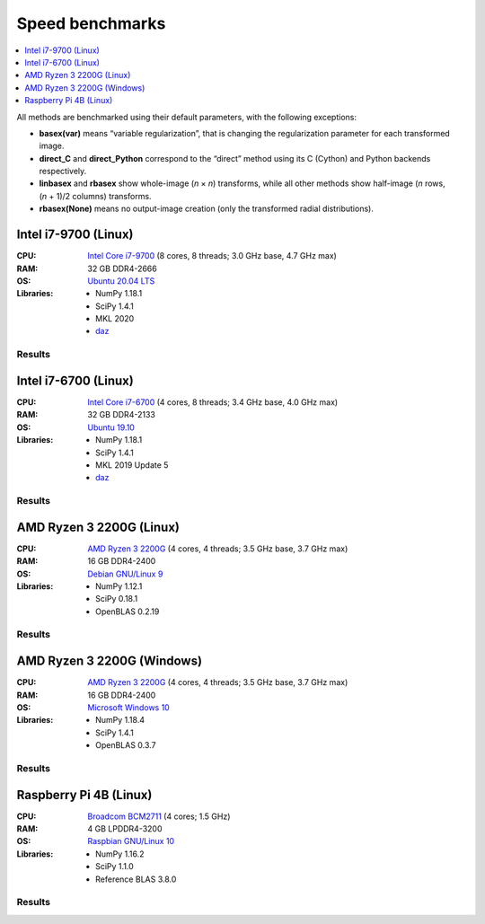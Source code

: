 Speed benchmarks
================

.. contents::
    :local:
    :depth: 1


All methods are benchmarked using their default parameters, with the following exceptions:

* **basex(var)** means “variable regularization”, that is changing the regularization parameter for each transformed image.
* **direct_C** and **direct_Python** correspond to the “direct” method using its C (Cython) and Python backends respectively.
* **linbasex** and **rbasex** show whole-image (*n* × *n*) transforms, while all other methods show half-image (*n* rows, (*n* + 1)/2 columns) transforms.
* **rbasex(None)** means no output-image creation (only the transformed radial distributions).


Intel i7-9700 (Linux)
---------------------

:CPU:
    `Intel Core i7-9700 <https://ark.intel.com/content/www/us/en/ark/products/191792/intel-core-i7-9700-processor-12m-cache-up-to-4-70-ghz.html>`_ (8 cores, 8 threads; 3.0 GHz base, 4.7 GHz max)

:RAM:
    32 GB DDR4-2666

:OS:
    `Ubuntu 20.04 LTS <https://releases.ubuntu.com/20.04/>`_

:Libraries:
    * NumPy 1.18.1
    * SciPy 1.4.1
    * MKL 2020
    * `daz <https://github.com/chainer/daz>`_


Results
^^^^^^^

.. plot::
    :align: center

    from transform_time import plot
    plot('i7-9700_Linux', xlim=(5, 1e5), ylim=(7e-7, 1e4), linex=1e2)


.. plot::
    :align: center

    from throughput import plot
    plot('i7-9700_Linux', xlim=(5, 1e5), ylim=(4e3, 2e9), va='top')


.. plot::
    :align: center

    from basis_time import plot
    plot('i7-9700_Linux', xlim=(5, 1e5), ylim=(3e-5, 2e4), linex=1e2)


Intel i7-6700 (Linux)
---------------------

:CPU:
    `Intel Core i7-6700 <https://ark.intel.com/content/www/us/en/ark/products/88196/intel-core-i7-6700-processor-8m-cache-up-to-4-00-ghz.html>`_ (4 cores, 8 threads; 3.4 GHz base, 4.0 GHz max)

:RAM:
    32 GB DDR4-2133

:OS:
    `Ubuntu 19.10 <https://releases.ubuntu.com/19.10/>`_

:Libraries:
    * NumPy 1.18.1
    * SciPy 1.4.1
    * MKL 2019 Update 5
    * `daz <https://github.com/chainer/daz>`_


Results
^^^^^^^

.. plot::
    :align: center

    from transform_time import plot
    plot('i7-6700_Linux', xlim=(5, 1e5), ylim=(7e-7, 2e4), linex=1e2)


.. plot::
    :align: center

    from throughput import plot
    plot('i7-6700_Linux', xlim=(5, 1e5), ylim=(2e3, 2e9), va='bottom')


.. plot::
    :align: center

    from basis_time import plot
    plot('i7-6700_Linux', xlim=(5, 1e5), ylim=(4e-5, 1e4), linex=1e2)


AMD Ryzen 3 2200G (Linux)
-------------------------

:CPU:
    `AMD Ryzen 3 2200G <https://www.amd.com/en/products/apu/amd-ryzen-3-2200g>`_ (4 cores, 4 threads; 3.5 GHz base, 3.7 GHz max)

:RAM:
    16 GB DDR4-2400

:OS:
    `Debian GNU/Linux 9 <https://www.debian.org/releases/stretch/>`_

:Libraries:
    * NumPy 1.12.1
    * SciPy 0.18.1
    * OpenBLAS 0.2.19


Results
^^^^^^^

.. plot::
    :align: center

    from transform_time import plot
    plot('Ryzen3-2200G_Linux', xlim=(5, 1e5), ylim=(9e-7, 2e4), linex=7e1)


.. plot::
    :align: center

    from throughput import plot
    plot('Ryzen3-2200G_Linux', xlim=(5, 1e5), ylim=(3e3, 6e8), va='top')


.. plot::
    :align: center

    from basis_time import plot
    plot('Ryzen3-2200G_Linux', xlim=(5, 1e5), ylim=(6e-5, 5e3), linex=1e2)


AMD Ryzen 3 2200G (Windows)
---------------------------

:CPU:
    `AMD Ryzen 3 2200G <https://www.amd.com/en/products/apu/amd-ryzen-3-2200g>`_ (4 cores, 4 threads; 3.5 GHz base, 3.7 GHz max)

:RAM:
    16 GB DDR4-2400

:OS:
    `Microsoft Windows 10 <https://www.microsoft.com/en-us/windows/windows-10-specifications>`_

:Libraries:
    * NumPy 1.18.4
    * SciPy 1.4.1
    * OpenBLAS 0.3.7


Results
^^^^^^^

.. plot::
    :align: center

    from transform_time import plot
    plot('Ryzen3-2200G_Windows', xlim=(5, 1e5), ylim=(1e-6, 3e4), linex=7e1)


.. plot::
    :align: center

    from throughput import plot
    plot('Ryzen3-2200G_Windows', xlim=(5, 1e5), ylim=(1e3, 5e8), va='bottom')


.. plot::
    :align: center

    from basis_time import plot
    plot('Ryzen3-2200G_Windows', xlim=(5, 1e5), ylim=(7e-5, 4e3), linex=1e2)


Raspberry Pi 4B (Linux)
-----------------------

:CPU:
    `Broadcom BCM2711 <https://www.raspberrypi.org/documentation/hardware/raspberrypi/bcm2711/README.md>`_ (4 cores; 1.5 GHz)

:RAM:
    4 GB LPDDR4-3200

:OS:
    `Raspbian GNU/Linux 10 <https://www.raspberrypi.org/downloads/raspbian/>`_

:Libraries:
    * NumPy 1.16.2
    * SciPy 1.1.0
    * Reference BLAS 3.8.0


Results
^^^^^^^

.. plot::
    :align: center

    from transform_time import plot
    plot('RPi4B_Linux', xlim=(5, 1e4), ylim=(4e-6, 1e3), linex=3e1)


.. plot::
    :align: center

    from throughput import plot
    plot('RPi4B_Linux', xlim=(5, 1e4), ylim=(1e3, 5e7), va='bottom')


.. plot::
    :align: center

    from basis_time import plot
    plot('RPi4B_Linux', xlim=(5, 1e4), ylim=(2e-4, 4e2), linex=7e1)
